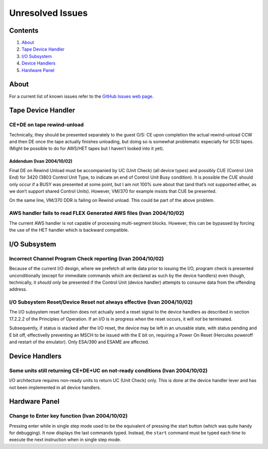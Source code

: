 Unresolved Issues
=================

Contents
--------

1. `About <#About>`__
2. `Tape Device Handler <#Tape-Device-Handler>`__
3. `I/O Subsystem <#IO-Subsystem>`__
4. `Device Handlers <#Device-Handlers>`__
5. `Hardware Panel <#Hardware-Panel>`__

About
-----

For a current list of known issues refer to the `GitHub Issues web
page <https://github.com/SDL-Hercules-390/hyperion/issues>`__.

Tape Device Handler
-------------------

CE+DE on tape rewind-unload
~~~~~~~~~~~~~~~~~~~~~~~~~~~

Technically, they should be presented separately to the guest O/S: CE
upon completion the actual rewind-unload CCW and then DE once the tape
actually finishes unloading, but doing so is somewhat problematic
especially for SCSI tapes. (Might be possible to do for AWS/HET tapes
but I haven’t looked into it yet).

Addendum (Ivan 2004/10/02)
^^^^^^^^^^^^^^^^^^^^^^^^^^

Final DE on Rewind Unload must be accompanied by UC (Unit Check) (all
device types) and possibly CUE (Control Unit End) for 3420 (3803 Control
Unit Type, to indicate an end of Control Unit Busy condition). It is
possible the CUE should only occur if a BUSY was presented at some
point, but I am not 100% sure about that (and that’s not supported
either, as we don’t support shared Control Units). However, VM/370 for
example insists that CUE be presented.

On the same line, VM/370 DDR is failing on Rewind unload. This could be
part of the above problem.

AWS handler fails to read FLEX Generated AWS files (Ivan 2004/10/02)
~~~~~~~~~~~~~~~~~~~~~~~~~~~~~~~~~~~~~~~~~~~~~~~~~~~~~~~~~~~~~~~~~~~~

The current AWS handler is not capable of processing multi-segment
blocks. However, this can be bypassed by forcing the use of the HET
handler which is backward compatible.

I/O Subsystem
-------------

Incorrect Channel Program Check reporting (Ivan 2004/10/02)
~~~~~~~~~~~~~~~~~~~~~~~~~~~~~~~~~~~~~~~~~~~~~~~~~~~~~~~~~~~

Because of the current I/O design, where we prefetch all write data
prior to issuing the I/O, program check is presented unconditionally
(except for immediate commands which are declared as such by the device
handlers) even though, technically, it *should only* be presented if the
Control Unit (device handler) attempts to consume data from the
offending address.

I/O Subsystem Reset/Device Reset not always effective (Ivan 2004/10/02)
~~~~~~~~~~~~~~~~~~~~~~~~~~~~~~~~~~~~~~~~~~~~~~~~~~~~~~~~~~~~~~~~~~~~~~~

The I/O subsystem reset function does not actually send a reset signal
to the device handlers as described in section 17.2.2.2 of the
Principles of Operation. If an I/O is in progress when the reset occurs,
it will *not* be terminated.

Subsequently, if status is stacked after the I/O reset, the device may
be left in an unusable state, with status pending and E bit off,
effectivelly preventing an MSCH to be issued with the E bit on,
requiring a Power On Reset (Hercules poweroff and restart of the
emulator). Only ESA/390 and ESAME are affected.

Device Handlers
---------------

Some units still returning CE+DE+UC on not-ready conditions (Ivan 2004/10/02)
~~~~~~~~~~~~~~~~~~~~~~~~~~~~~~~~~~~~~~~~~~~~~~~~~~~~~~~~~~~~~~~~~~~~~~~~~~~~~

I/O architecture requires non-ready units to return UC (Unit Check)
only. This is done at the device handler lever and has not been
implemented in all device handlers.

Hardware Panel
--------------

Change to Enter key function (Ivan 2004/10/02)
~~~~~~~~~~~~~~~~~~~~~~~~~~~~~~~~~~~~~~~~~~~~~~

Pressing enter while in single step mode used to be the equivalent of
pressing the start button (which was quite handy for debugging). It now
displays the last commands typed. Instead, the ``start`` command must be
typed each time to execute the next instruction when in single step
mode.
